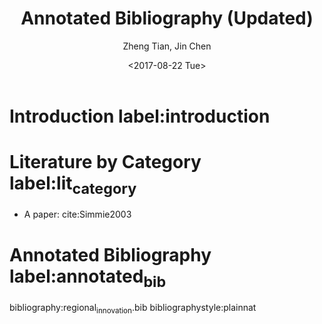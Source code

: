 #+TITLE: Annotated Bibliography (Updated)
#+AUTHOR: Zheng Tian, Jin Chen
#+EMAIL: zngtian@gmail.com
#+DATE: <2017-08-22 Tue>
#+OPTIONS: H:3 num:2 toc:nil

#+LATEX_CLASS: article
#+LATEX_CLASS_OPTIONS: [a4paper,11pt]
#+LATEX_HEADER: \usepackage[margin=1.2in]{geometry}
#+LATEX_HEADER: \usepackage{setspace}
#+LATEX_HEADER: \onehalfspacing
#+LATEX_HEADER: \usepackage{parskip}
#+LATEX_HEADER: \usepackage{tabularx}
#+LATEX_HEADER: \usepackage{color}
#+LATEX_HEADER: \usepackage{caption}
#+LATEX_HEADER: \usepackage{subcaption}
#+LATEX_HEADER: \usepackage[round]{natbib}
#+LATEX_HEADER: \hypersetup{colorlinks,citecolor=black,filecolor=black,linkcolor=black,urlcolor=black}
#+LATEX_COMPILER: xelatex


* Introduction label:introduction

* Literature by Category label:lit_category

- A paper: cite:Simmie2003

* Annotated Bibliography label:annotated_bib


bibliography:regional_innovation.bib
bibliographystyle:plainnat
